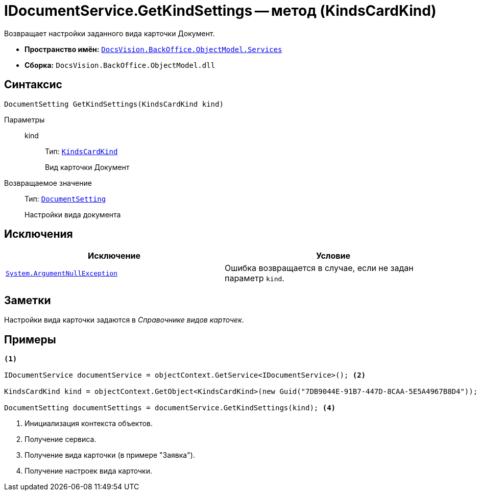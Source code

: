 = IDocumentService.GetKindSettings -- метод (KindsCardKind)

Возвращает настройки заданного вида карточки Документ.

* *Пространство имён:* `xref:BackOffice-ObjectModel-Services-Entities:Services_NS.adoc[DocsVision.BackOffice.ObjectModel.Services]`
* *Сборка:* `DocsVision.BackOffice.ObjectModel.dll`

== Синтаксис

[source,csharp]
----
DocumentSetting GetKindSettings(KindsCardKind kind)
----

Параметры::
kind:::
Тип: `xref:BackOffice-ObjectModel-Kinds:KindsCardKind_CL.adoc[KindsCardKind]`
+
Вид карточки Документ

Возвращаемое значение::
Тип: `xref:BackOffice-ObjectModel-Services-Entities:Entities/KindSetting/DocumentSetting_CL.adoc[DocumentSetting]`
+
Настройки вида документа

== Исключения

[cols=",",options="header"]
|===
|Исключение |Условие
|`http://msdn.microsoft.com/ru-ru/library/system.argumentnullexception.aspx[System.ArgumentNullException]` |Ошибка возвращается в случае, если не задан параметр `kind`.
|===

== Заметки

Настройки вида карточки задаются в _Справочнике видов карточек_.

== Примеры

[source,csharp]
----
<.>

IDocumentService documentService = objectContext.GetService<IDocumentService>(); <.>

KindsCardKind kind = objectContext.GetObject<KindsCardKind>(new Guid("7DB9044E-91B7-447D-8CAA-5E5A4967B8D4")); <.>

DocumentSetting documentSettings = documentService.GetKindSettings(kind); <.>
----
<.> Инициализация контекста объектов.
<.> Получение сервиса.
<.> Получение вида карточки (в примере "Заявка").
<.> Получение настроек вида карточки.
